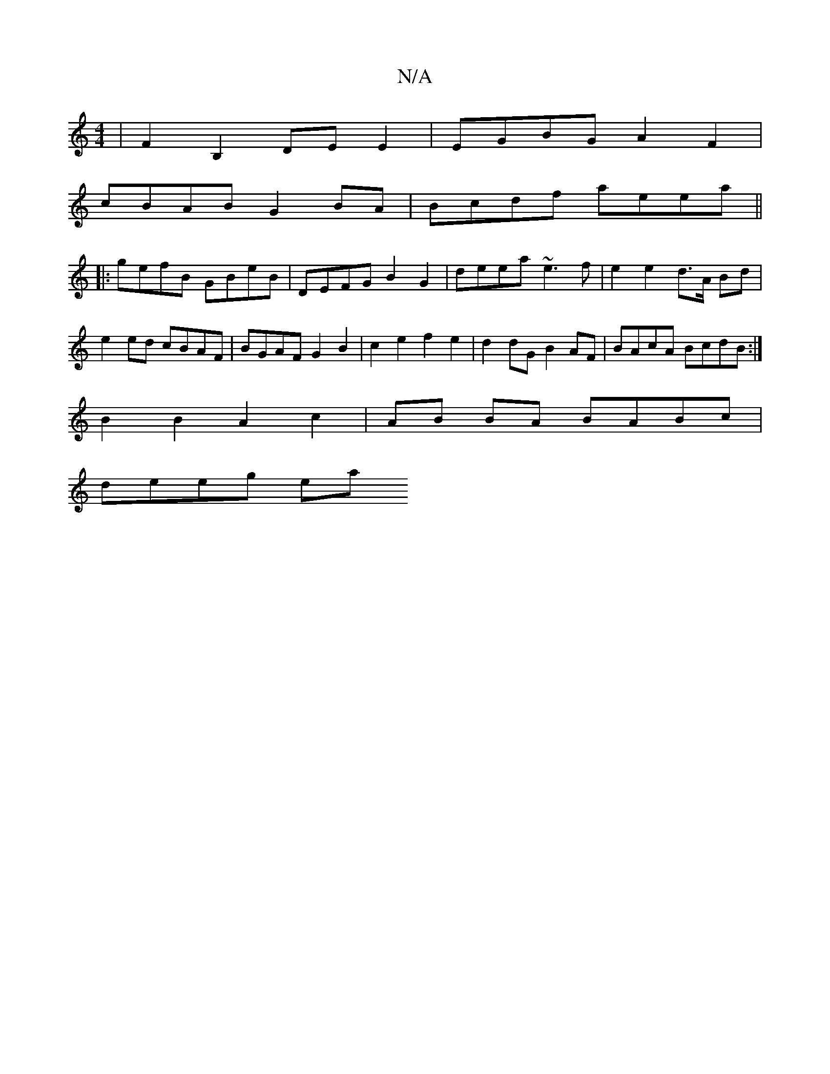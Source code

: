 X:1
T:N/A
M:4/4
R:N/A
K:Cmajor
| F2 B,2 DE E2|EGBG A2F2 |
cBAB G2BA | Bcdf aeea ||
|:gefB GBeB | DEFG B2 G2 | deea ~e3 f | e2 e2 d>A Bd|e2 ed cBAF | BGAF G2 B2 | c2 e2 f2e2|d2dG B2 AF | BAcA BcdB :|
B2 B2 A2 c2|AB BA BABc |
deeg ea